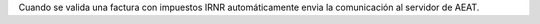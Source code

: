 Cuando se valida una factura con impuestos IRNR automáticamente envia la comunicación al servidor
de AEAT.
